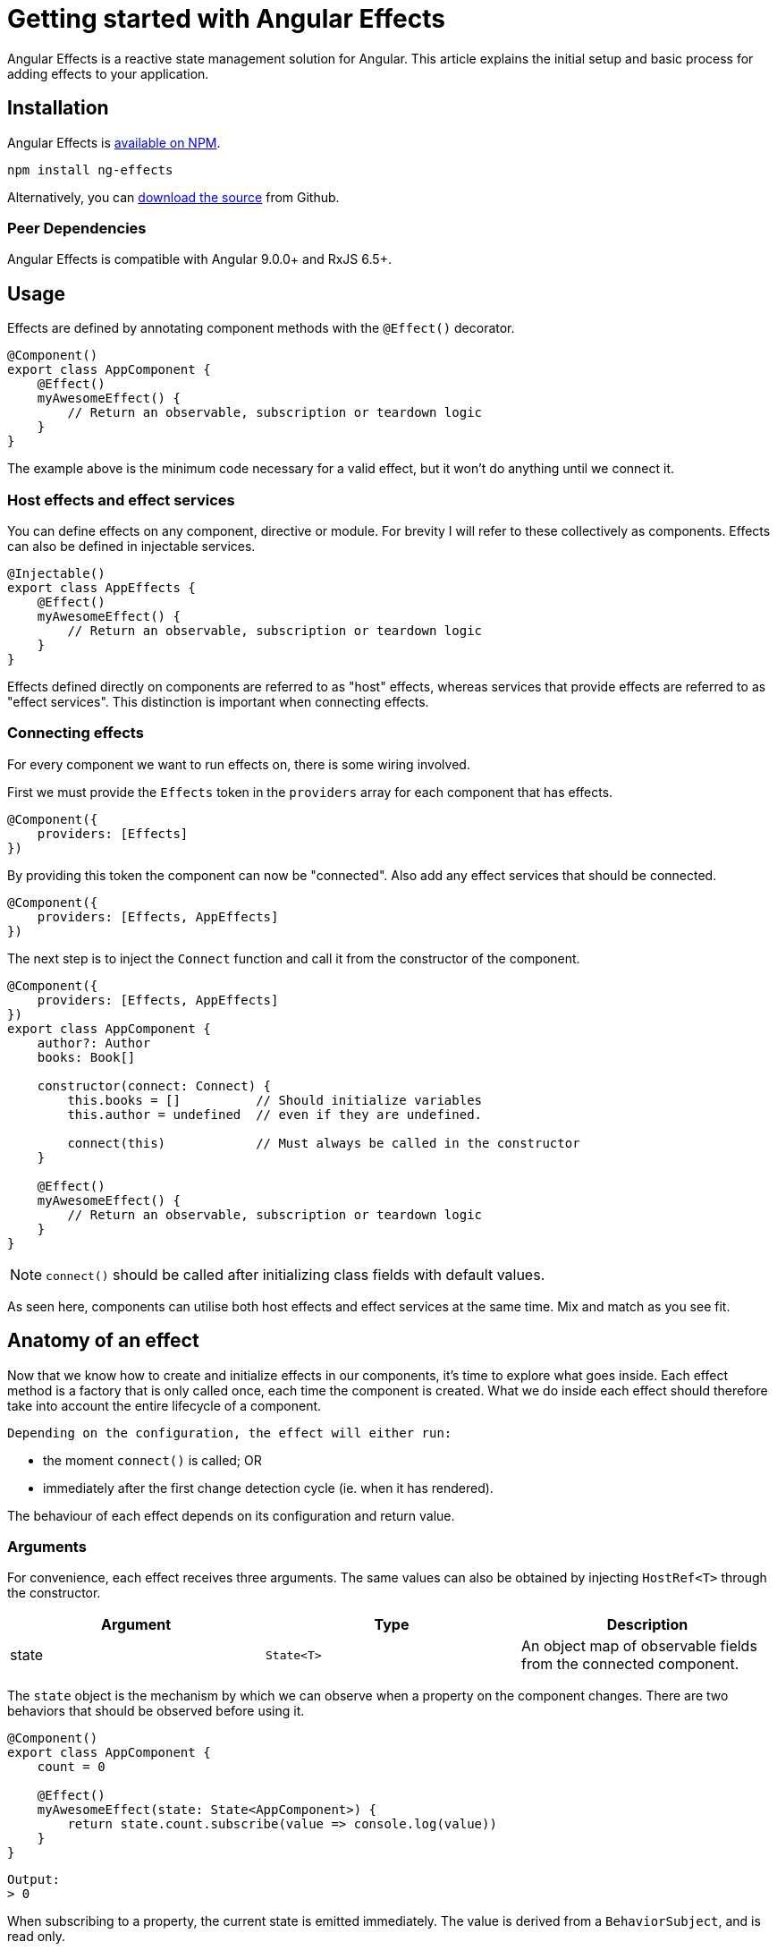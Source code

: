 = Getting started with Angular Effects

Angular Effects is a reactive state management solution for Angular. This article explains the initial setup and basic process for adding effects to your application.

== Installation

Angular Effects is https://www.npmjs.com/package/ng-effects[available on NPM].

[source, bash]
----
npm install ng-effects
----

Alternatively, you can https://github.com/stupidawesome/ng-effects[download the source] from Github.

=== Peer Dependencies

Angular Effects is compatible with Angular 9.0.0+ and RxJS 6.5+.

== Usage

Effects are defined by annotating component methods with the `@Effect()` decorator.

[source, typescript]
----
@Component()
export class AppComponent {
    @Effect()
    myAwesomeEffect() {
        // Return an observable, subscription or teardown logic
    }
}
----

The example above is the minimum code necessary for a valid effect, but it won't do anything until we connect it.

=== Host effects and effect services

You can define effects on any component, directive or module. For brevity I will refer to these collectively as components. Effects can also be defined in injectable services.

[source, typescript]
----
@Injectable()
export class AppEffects {
    @Effect()
    myAwesomeEffect() {
        // Return an observable, subscription or teardown logic
    }
}
----

Effects defined directly on components are referred to as "host" effects, whereas services that provide effects are referred to as "effect services". This distinction is important when connecting effects.

=== Connecting effects

For every component we want to run effects on, there is some wiring involved.

First we must provide the `Effects` token in the `providers` array for each component that has effects.

[source, typescript]
----
@Component({
    providers: [Effects]
})
----

By providing this token the component can now be "connected". Also add any effect services that should be connected.

[source, typescript]
----
@Component({
    providers: [Effects, AppEffects]
})
----

The next step is to inject the `Connect` function and call it from the constructor of the component.

[source, typescript]
----
@Component({
    providers: [Effects, AppEffects]
})
export class AppComponent {
    author?: Author
    books: Book[]

    constructor(connect: Connect) {
        this.books = []          // Should initialize variables
        this.author = undefined  // even if they are undefined.

        connect(this)            // Must always be called in the constructor
    }

    @Effect()
    myAwesomeEffect() {
        // Return an observable, subscription or teardown logic
    }
}
----

NOTE: `connect()` should be called after initializing class fields with default values.

As seen here, components can utilise both host effects and effect services at the same time. Mix and match as you see fit.

== Anatomy of an effect

Now that we know how to create and initialize effects in our components, it's time to explore what goes inside. Each effect method is a factory that is only called once, each time the component is created. What we do inside each effect should therefore take into account the entire lifecycle of a component.

 Depending on the configuration, the effect will either run:

 - the moment `connect()` is called; OR
 - immediately after the first change detection cycle (ie. when it has rendered).

The behaviour of each effect depends on its configuration and return value.

=== Arguments

For convenience, each effect receives three arguments. The same values can also be obtained by injecting `HostRef<T>` through the constructor.

|===
|Argument |Type |Description

|state
|`State<T>`
|An object map of observable fields from the connected component.
|===

The `state` object is the mechanism by which we can observe when a property on the component changes. There are two behaviors that should be observed before using it.

[source, typescript]
----
@Component()
export class AppComponent {
    count = 0

    @Effect()
    myAwesomeEffect(state: State<AppComponent>) {
        return state.count.subscribe(value => console.log(value))
    }
}
----

----
Output:
> 0
----

When subscribing to a property, the current state is emitted immediately. The value is derived from a `BehaviorSubject`, and is read only.

[source, typescript]
----
@Component()
export class AppComponent {
    count = 0

    @Effect()
    myAwesomeEffect(state: State<AppComponent>) {
        return state.count.subscribe(value => console.log(value))
    }

    @Effect("count")
    setCount() {
        return from([0, 0, 0, 10, 20])
    }
}
----

----
Output:
> 0
> 10
> 20
----

You might expect `0` to be logged several times, but here it's only logged once as `state` only emits distinct values.

Keep this in mind when writing effects. Helpful error messages will be shown when trying to access properties that cannot be observed (ie. they are missing an initializer or are not enumerable).

|===
|Argument |Type |Description

|context
|`Context<T>`
|A reference to the component or directive instance.
|===

The second argument is the component instance itself. There are times when we want to simply read the current value of a property, invoke a method or subscribe to a value without unwrapping it from `state` first.

[source, typescript]
----
interface AppComponent {
    formData: FormGroup
    formChange: EventEmitter
}

@Injectable()
export class AppEffects {
    @Effect()
    myAwesomeEffect(state: State<AppComponent>, context: Context<AppComponent>) {
        return context
            .formData
            .valueChanges
            .subscribe(context.formChange)
    }
}
----

Effects can be used in a variety of ways, from a variety of sources. Angular Effects lets us compose them as we see fit.

|===
|Argument |Type |Description

|observer
|`Observable<T>`
|An observable that is similar to `DoCheck`
|===

The last argument is one that should rarely be needed, if ever. It emits once per change detection cycle, as well as whenever an effect in the current context emits a value. Use this observable to perform custom change detection logic, or debug the application.

=== Return values

Unless modified by an adapter, each effect must return either an observable, a subscription, a teardown function, or void. The return value dictates the behavior and semantics of the effects we write.

- Effect -> Observable

When we want to bind the emissions of an effect to one or more properties on the connected component, we do so by returning an observable stream.

[source, typescript]
----
@Component()
export class AppComponent {
    count = 0

    @Effect("count")
    incrementCount(state: State<AppComponent>) {
        return state.count.pipe(
            take(1),
            increment(1),
            repeatInterval(1000)
        )
    }
}
----

We can return observables for other reasons too, such as scheduling change detection independent of values changing, or when using adapters.

- Effect -> Subscription

The semantics of returning a subscription is to perform side effects that do not affect the state of the component. For example, dispatching an action.

[source, typescript]
----
@Component()
export class AppComponent {
    count = 0

    @Effect()
    dispatchCount(state: State<AppComponent>) {
        return state.count.subscribe(count => {
            this.store.dispatch({
                type: "COUNT_CHANGED",
                payload: count
            })
        })
    }

    constructor(private store: Store<AppState>) {}
}
----

TIP: While good enough to illustrate this particular example, later we will see better ways to integrate global state patterns using effect adapters.

- Effect -> Teardown function

Angular Effects can be written in imperative style as well. This is particularly useful when doing DOM manipulation.

[source, typescript]
----
@Component()
export class AppComponent {
    @Effect({ whenRendered: true })
    mountDOM(state: State<AppComponent>) {
        const instance = new MyAwesomeDOMLib(this.elementRef.nativeElement)

        return () => {
            instance.destroy()
        }
    }

    constructor(private elementRef: ElementRef) {}
}
----

- Effect -> void

If nothing is returned, it is assumed we are performing a one time side effect that does not require any cleanup.

=== Configuration

The last part of the effect definition is the metadata passed to the decorator.

[source, typescript]
----
@Component()
export class AppComponent {
    @Effect({
        bind: undefined,
        assign: undefined,
        markDirty: undefined,
        detectChanges: undefined,
        whenRendered: false,
        adapter: undefined
    })
    myAwesomeEffect() {}
}
----

Each option is described in the table below.

|===
|Option |Type |Description

|bind
|string
|When configured, maps values emitted by the effect to a property of the same name on the host context. Throws an error when trying to bind to an uninitialised property.

Default: `undefined`

|assign
|boolean
|When configured, assigns the properties of partial objects emitted by the effect to matching properties on the host context. Throws an error when trying to bind to any uninitialised properties.

Default: `undefined`

|markDirty
|boolean
|When set to true, schedule change detection to run whenever a bound effect emits a value.

Default: `true` if bind or apply is set.

Otherwise `undefined`

|detectChanges
|boolean
|When set to true, detect changes immediately whenever a bound effect emits a value. Takes precendence over `markDirty`.

Default: `undefined`

|whenRendered
|boolean
|When set to true, the effect deferred until the host element has been mounted to the DOM.

Default: `false`

|adapter
|Type<EffectAdapter>
|Hook into effects with a custom link:#effect_adapters[effect adapter]. For example, dispatching actions to NgRx or other global state stores.

Default: `undefined`
|===

We'll explore these options and more in future articles.

== You already know how to write effects

If you're using observables and connecting them to async pipes in your template, then you already know how to use this library. Angular Effects are easier to write, and even easier to use. It's type safe. It's self managed. It lets components focus on the things they are good at: rendering views and dispatching events.

TIP: Angular Effects can also be used to compose global effects with component scope (including route components). Don't forget that it works with modules and directives too.

Next time we'll look at how some common Angular APIs can be adapted to work with Angular Effects for fun and for profit.

Thanks for reading!

=== Next in this series

* link:announcement.adoc[Part I: Introducing Angular Effects]
* Part II: Getting started with Angular Effects **(You are here)**
* link:thinking-reactively.adoc[Part III: Thinking reactive with Angular Effects]
* Part IV: Extending Angular Effects with effect adapters
* Part V: Exploring the Angular Effects API
* Part VI: Deep dive into Angular Effects
